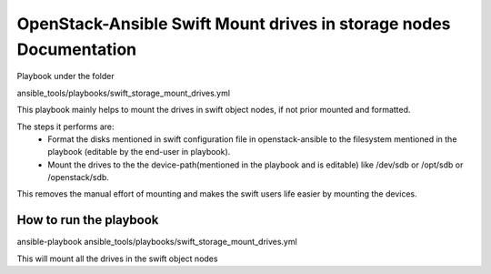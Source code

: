 ===================================================================
OpenStack-Ansible Swift Mount drives in storage nodes Documentation
===================================================================

Playbook under the folder

ansible_tools/playbooks/swift_storage_mount_drives.yml

This playbook mainly helps to mount the drives in swift object nodes,
if not prior mounted and formatted.

The steps it performs are:
  - Format the disks mentioned in swift configuration file
    in openstack-ansible to the filesystem mentioned in the playbook
    (editable by the end-user in playbook).
  - Mount the drives to the the device-path(mentioned in the playbook
    and is editable) like /dev/sdb or /opt/sdb or /openstack/sdb.

This removes the manual effort of mounting and makes the swift users
life easier by mounting the devices.

How to run the playbook
=======================

ansible-playbook ansible_tools/playbooks/swift_storage_mount_drives.yml

This will mount all the drives in the swift object nodes
